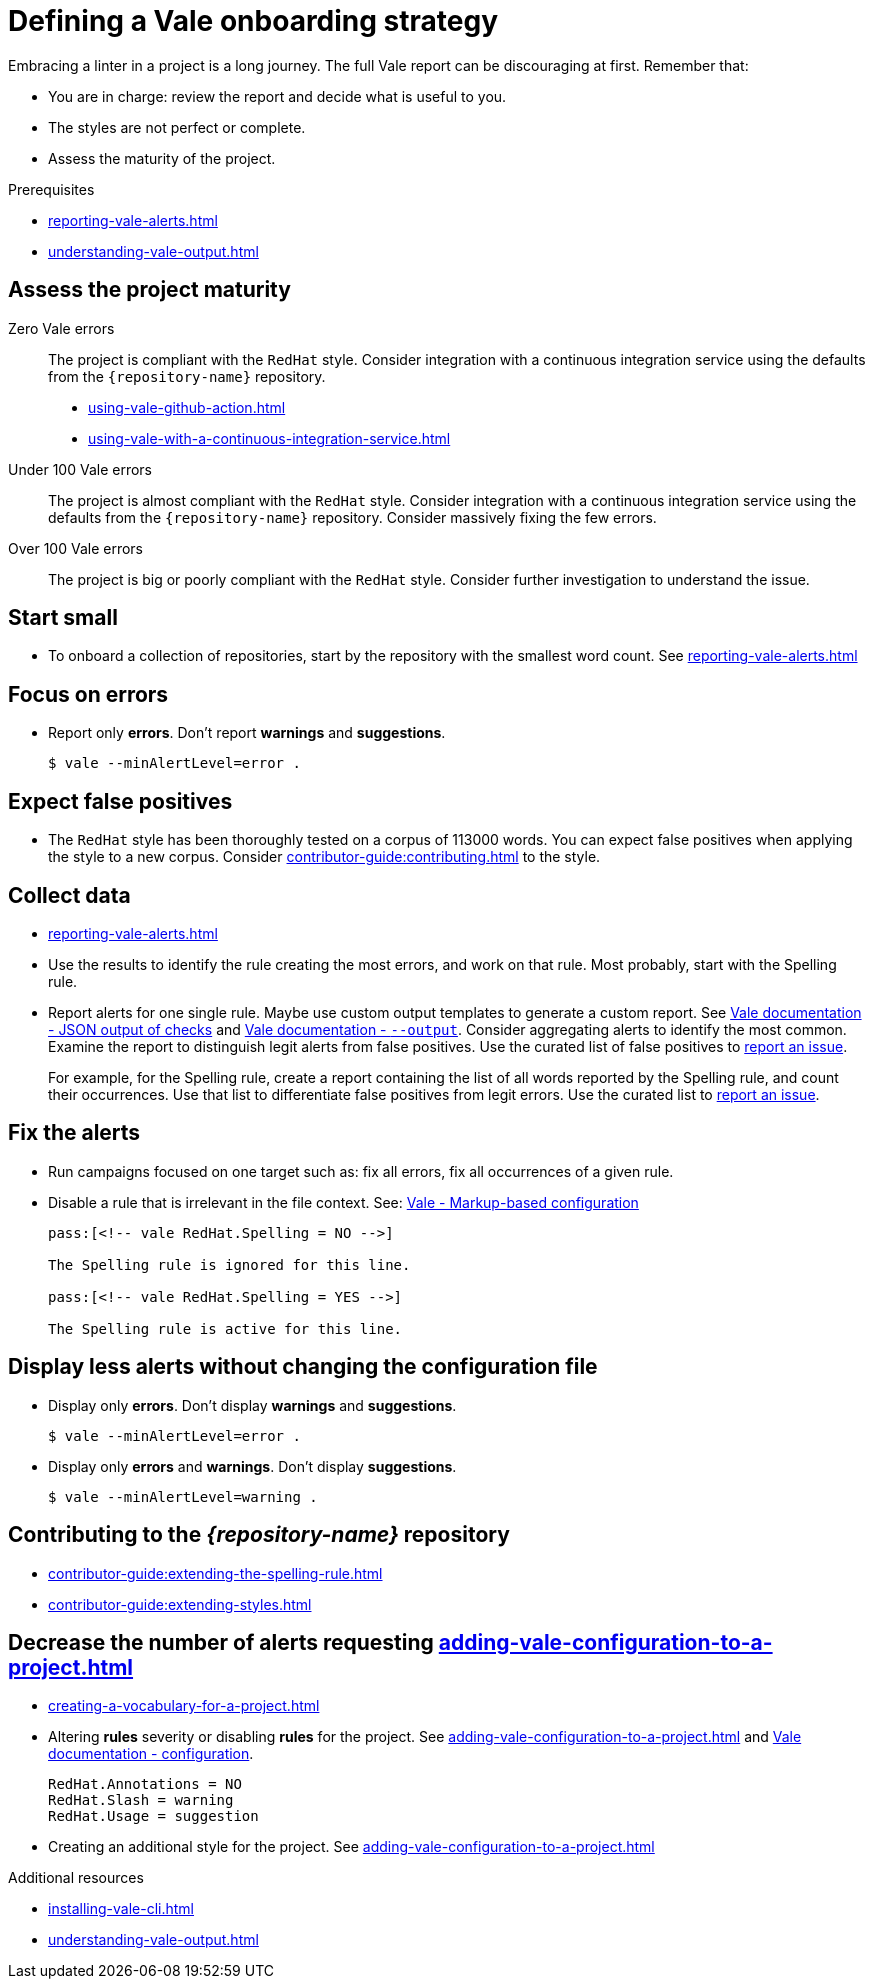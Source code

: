 // Metadata for Antora
:navtitle: Onboarding strategy
:keywords: onboarding, strategy
:page-aliases: end-user-guide:defining-a-vale-onboarding-strategy.adoc
:description: Describes how to a define a Vale onboarding strategy for your project
// End of metadata for Antora

:context: defining-a-vale-onboarding-strategy
:_module-type: REFERENCE
[id="ref_defining-a-vale-onboarding-strategy_{context}"]
= Defining a Vale onboarding strategy

Embracing a linter in a project is a long journey. The full Vale report can be discouraging at first. Remember that:

* You are in charge: review the report and decide what is useful to you.
* The styles are not perfect or complete.
* Assess the maturity of the project.

.Prerequisites

* xref:reporting-vale-alerts.adoc[]
* xref:understanding-vale-output.adoc[]

== Assess the project maturity

Zero Vale errors::
The project is compliant with the `RedHat` style. Consider integration with a continuous integration service using the defaults from the `{repository-name}` repository.

* xref:using-vale-github-action.adoc[]
* xref:using-vale-with-a-continuous-integration-service.adoc[]

Under 100 Vale errors::
The project is almost compliant with the `RedHat` style. Consider integration with a continuous integration service using the defaults from the `{repository-name}` repository. Consider massively fixing the few errors.

Over 100 Vale errors::
The project is big or poorly compliant with the `RedHat` style. Consider further investigation to understand the issue.

== Start small

* To onboard a collection of repositories, start by the repository with the smallest word count. See xref:reporting-vale-alerts.adoc[]

== Focus on errors

* Report only *errors*. Don't report *warnings* and *suggestions*.
+
----
$ vale --minAlertLevel=error .
----

== Expect false positives

* The `RedHat` style has been thoroughly tested on a corpus of 113000 words. You can expect false positives when applying the style to a new corpus. Consider xref:contributor-guide:contributing.adoc[] to the style.

== Collect data

* xref:reporting-vale-alerts.adoc[]

* Use the results to identify the rule creating the most errors, and work on that rule. Most probably, start with the Spelling rule.

* Report alerts for one single rule. Maybe use custom output templates to generate a custom report. See link:https://vale.sh/docs/integrations/guide/#json-output-of-checks[Vale documentation - JSON output of checks] and link:https://vale.sh/manual/output[Vale documentation - `--output`]. Consider aggregating alerts to identify the most common. Examine the report to distinguish legit alerts from false positives. Use the curated list of false positives to link:https://github.com/redhat-documentation/vale-at-red-hat/issues[report an issue].
+
====
For example, for the Spelling rule, create a report containing the list of all words reported by the Spelling rule, and count their occurrences.
Use that list to differentiate false positives from legit errors. Use the curated list to link:https://github.com/redhat-documentation/vale-at-red-hat/issues[report an issue].
====

== Fix the alerts

* Run campaigns focused on one target such as: fix all errors, fix all occurrences of a given rule.

* Disable a rule that is irrelevant in the file context. See: link:https://vale.sh/docs/topics/config/#markup-based-configuration[Vale - Markup-based configuration]
+
----
pass:[<!-- vale RedHat.Spelling = NO -->]

The Spelling rule is ignored for this line.

pass:[<!-- vale RedHat.Spelling = YES -->]

The Spelling rule is active for this line.

----

== Display less alerts without changing the configuration file


* Display only *errors*. Don't display *warnings* and *suggestions*.
+
----
$ vale --minAlertLevel=error .
----

* Display only *errors* and *warnings*. Don't display *suggestions*.
+
----
$ vale --minAlertLevel=warning .
----


== Contributing to the _{repository-name}_ repository

* xref:contributor-guide:extending-the-spelling-rule.adoc[]

* xref:contributor-guide:extending-styles.adoc[]

== Decrease the number of alerts requesting xref:adding-vale-configuration-to-a-project.adoc[]

* xref:creating-a-vocabulary-for-a-project.adoc[]

* Altering *rules* severity or disabling *rules* for the project. See xref:adding-vale-configuration-to-a-project.adoc[] and link:https://vale.sh/docs/topics/config[Vale documentation - configuration].
+
----
RedHat.Annotations = NO
RedHat.Slash = warning
RedHat.Usage = suggestion
----

* Creating an additional style for the project. See xref:adding-vale-configuration-to-a-project.adoc[]


[role="_additional-resources"]
.Additional resources

* xref:installing-vale-cli.adoc[]
* xref:understanding-vale-output.adoc[]
